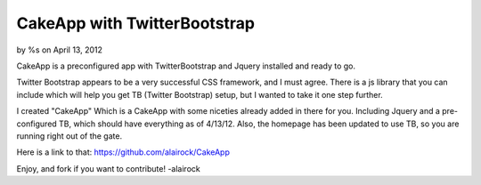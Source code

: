 

CakeApp with TwitterBootstrap
=============================

by %s on April 13, 2012

CakeApp is a preconfigured app with TwitterBootstrap and Jquery
installed and ready to go.

Twitter Bootstrap appears to be a very successful CSS framework, and I
must agree. There is a js library that you can include which will help
you get TB (Twitter Bootstrap) setup, but I wanted to take it one step
further.

I created "CakeApp" Which is a CakeApp with some niceties already
added in there for you. Including Jquery and a pre-configured TB,
which should have everything as of 4/13/12. Also, the homepage has
been updated to use TB, so you are running right out of the gate.

Here is a link to that: `https://github.com/alairock/CakeApp`_

Enjoy, and fork if you want to contribute! -alairock


.. _https://github.com/alairock/CakeApp: https://github.com/alairock/CakeApp
.. meta::
    :title: CakeApp with TwitterBootstrap
    :description: CakePHP Article related to CakePHP,jquery,twitter bootstrap,Code
    :keywords: CakePHP,jquery,twitter bootstrap,Code
    :copyright: Copyright 2012 
    :category: code

